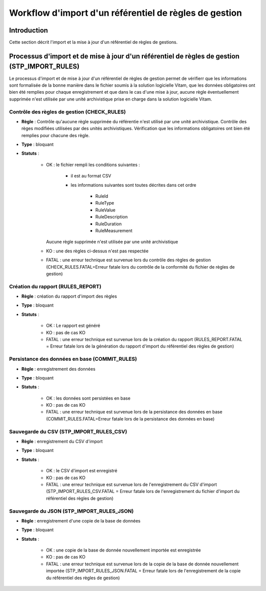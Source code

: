 Workflow d'import d'un référentiel de règles de gestion
#######################################################

Introduction
============

Cette section décrit l'import et la mise à jour d'un référentiel de règles de gestions.

Processus d'import et de mise à jour d'un référentiel de règles de gestion (STP_IMPORT_RULES)
=============================================================================================

Le processus d'import et de mise à jour d'un référentiel de règles de gestion permet de vérifierr que les informations sont formalisée de la bonne manière dans le fichier soumis à la solution logicielle Vitam, que les données obligatoires ont bien été remplies pour chaque enregistrement et que dans le cas d'une mise à jour, aucune règle éventuellement supprimée n'est utilisée par une unité archivistique prise en charge dans la solution logicielle Vitam.

Contrôle des règles de gestion (CHECK_RULES)
--------------------------------------------

+ **Règle** : Contrôle qu'aucune règle supprimée du référentie n'est utilisé par une unité archivistique. Contrôle des règes modifiées utilisées par des unités archivistiques. Vérification que les informations obligatoires ont bien été remplies pour chacune des règle.
  
+ **Type** : bloquant

+ **Statuts** :

    - OK : le fichier rempli les conditions suivantes :

            * il est au format CSV
            * les informations suivantes sont toutes décrites dans cet ordre

                - RuleId
                - RuleType
                - RuleValue
                - RuleDescription
                - RuleDuration
                - RuleMeasurement
      
      Aucune règle supprimée n'est utilisée par une unité archivistique
      
    - KO :  une des règles ci-dessus n'est pas respectée
      
    - FATAL : une erreur technique est survenue lors du contrôle des règles de gestion (CHECK_RULES.FATAL=Erreur fatale lors du contrôle de la conformité du fichier de règles de gestion)

Création du rapport (RULES_REPORT)
-----------------------------------

+ **Règle** : création du rapport d'import des règles
  
+ **Type** : bloquant

+ **Statuts** :

    - OK : Le rapport est généré
      
    - KO : pas de cas KO
      
    - FATAL : une erreur technique est survenue lors de la création du rapport (RULES_REPORT.FATAL = Erreur fatale lors de la génération du rapport d'import du référentiel des règles de gestion)

Persistance des données en base (COMMIT_RULES)
----------------------------------------------

+ **Règle** : enregistrement des données
  
+ **Type** : bloquant

+ **Statuts** :

    - OK : les données sont persistées en base
      
    - KO : pas de cas KO
      
    - FATAL : une erreur technique est survenue lors de la persistance des données en base (COMMIT_RULES.FATAL=Erreur fatale lors de la persistance des données en base)

Sauvegarde du CSV (STP_IMPORT_RULES_CSV)
----------------------------------------

+ **Règle** : enregistrement du CSV d'import
  
+ **Type** : bloquant

+ **Statuts** :

    - OK : le CSV d'import est enregistré
      
    - KO : pas de cas KO
      
    - FATAL : une erreur technique est survenue lors de l'enregistrement du CSV d'import (STP_IMPORT_RULES_CSV.FATAL = Erreur fatale lors de l'enregistrement du fichier d'import du référentiel des règles de gestion)

Sauvegarde du JSON (STP_IMPORT_RULES_JSON)
------------------------------------------

+ **Règle** : enregistrement d'une copie de la base de données
  
+ **Type** : bloquant

+ **Statuts** :

    - OK : une copie de la base de donnée nouvellement importée est enregistrée
      
    - KO : pas de cas KO
      
    - FATAL : une erreur technique est survenue lors de la copie de la base de donnée nouvellement importée (STP_IMPORT_RULES_JSON.FATAL = Erreur fatale lors de l'enregistrement de la copie du référentiel des règles de gestion)
